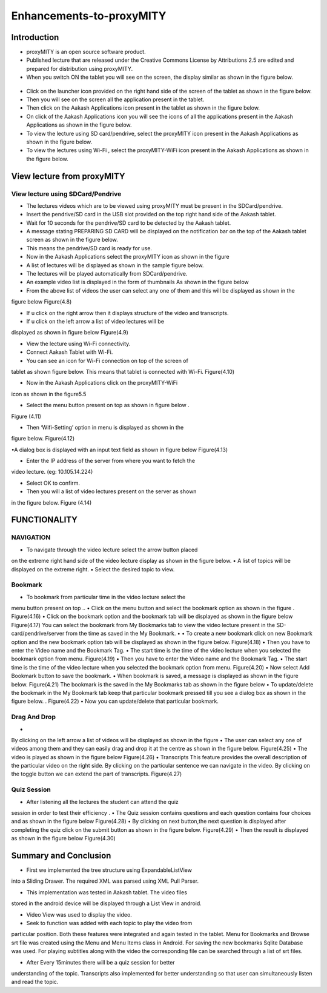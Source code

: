 Enhancements-to-proxyMITY
=========================
Introduction
------------

• proxyMITY is an open source software product.

• Published lecture that are released under the Creative Commons License by Attributions 2.5 are edited and prepared for distribution
  using proxyMITY.

• When you switch ON the tablet you will see on the screen, the display similar as shown in the figure below.
 .. figure::  _image/1.png
   		     :align:   center
		     :height: 600px
   		     :width: 800 px
   		     :scale: 50 %
   		     
• Click on the launcher icon provided on the right hand side of the screen of the tablet as shown in the figure below.

• Then you will see on the screen all the application present in the tablet.

• Then click on the Aakash Applications icon present in the tablet as shown in the figure below.

• On click of the Aakash Applications icon you will see the icons of all the applications present in the Aakash Applications as 
  shown in the figure below.

• To view the lecture using SD card/pendrive, select the proxyMITY icon present in the Aakash Applications as shown in the figure below.

• To view the lectures using Wi-Fi , select the proxyMITY-WiFi icon present in the Aakash Applications as shown in the figure below.

View lecture from proxyMITY
----------------------------
View lecture using SDCard/Pendrive
```````````````````````````````````
• The lectures videos which are to be viewed using proxyMITY must be present in the SDCard/pendrive.

• Insert the pendrive/SD card in the USB slot provided on the top  right hand side of the Aakash tablet.

• Wait for 10 seconds for the pendrive/SD card to be detected by the Aakash tablet.

• A message stating PREPARING SD CARD will be displayed on the notification bar on the top of the Aakash tablet screen 
  as shown in the figure below.
  
• This means the pendrive/SD card is ready for use.

• Now in the Aakash Applications select the proxyMITY icon as shown in the figure

• A list of lectures will be displayed as shown in the sample figure below.

• The lectures will be played automatically from SDCard/pendrive.

• An example video list is displayed in the form of thumbnails As shown in the figure below

• From the above list of videos the user can select any one of them and this will be displayed as shown in the
figure below
Figure(4.8)

• If u click on the right arrow then it displays structure of the video and transcripts.

• If u click on the left arrow a list of video lectures will be
displayed as shown in figure below
Figure(4.9)

• View the lecture using Wi-Fi connectivity.

• Connect Aakash Tablet with Wi-Fi.

• You can see an icon for Wi-Fi connection on top of the screen of
tablet as shown figure below. This means that tablet is connected with
Wi-Fi.
Figure(4.10)

• Now in the Aakash Applications click on the proxyMITY-WiFi
icon as shown in the figure5.5

• Select the menu button present on top as shown in figure below .
Figure (4.11)

• Then ‘Wifi-Setting’ option in menu is displayed as shown in the
figure below.
Figure(4.12)

•A dialog box is displayed with an input text field as shown in
figure below
Figure(4.13)

• Enter the IP address of the server from where you want to fetch the
video lecture. (eg: 10.105.14.224)

• Select OK to confirm.

• Then you will a list of video lectures present on the server as shown
in the figure below.
Figure (4.14)

FUNCTIONALITY
--------------

NAVIGATION
```````````
• To navigate through the video lecture select the arrow button placed
on the extreme right hand side of the video lecture display as shown in
the figure below.
• A list of topics will be displayed on the extreme right.
• Select the desired topic to view.

Bookmark
`````````
• To bookmark from particular time in the video lecture select the
menu button present on top ..
• Click on the menu button and select the bookmark option as shown
in the figure .
Figure(4.16)
• Click on the bookmark option and the bookmark tab will
be displayed as shown in the figure below
Figure(4.17)
You can select the bookmark from My Bookmarks tab to view the
video lecture present in the SD-card/pendrive/server from the time as
saved in the My Bookmark.
•
• To create a new bookmark click on new Bookmark
option and the new bookmark option tab will be
displayed as shown in the figure below.
Figure(4.18)
• Then you have to enter the Video name and the Bookmark Tag.
• The start time is the time of the video lecture when you selected the
bookmark option from menu.
Figure(4.19)
• Then you have to enter the Video name and the Bookmark Tag.
• The start time is the time of the video lecture when you selected the
bookmark option from menu.
Figure(4.20)
• Now select Add Bookmark button to save the bookmark.
• When bookmark is saved, a message is displayed as shown in the
figure below.
Figure(4.21)
The bookmark is the saved in the My Bookmarks tab as shown in the
figure below
• To update/delete the bookmark in the My Bookmark tab keep that
particular bookmark pressed till you see a dialog box as shown in the
figure below.
. Figure(4.22)
• Now you can update/delete that particular bookmark.

Drag And Drop
``````````````
•
By clicking on the left arrow a list of videos will
be displayed as shown in the figure
•
The user can select any one of videos among
them and they can easily drag and drop it at the
centre as shown in the figure below.
Figure(4.25)
• The video is played as shown in the figure below
Figure(4.26)
• Transcripts
This feature provides the overall description of the particular video
on the right side.
By clicking on the particular sentence we can navigate in the video.
By clicking on the toggle button we can extend the part of
transcripts.
Figure(4.27)

Quiz Session
`````````````
• After listening all the lectures the student can attend the quiz
session in order to test their efficiency .
• The Quiz session contains questions and each question contains
four choices and as shown in the figure below
Figure(4.28)
• By clicking on next button,the next question is
displayed after completing the quiz click on the submit
button as shown in the figure below.
Figure(4.29)
• Then the result is displayed as shown in the figure
below
Figure(4.30)

Summary and Conclusion
----------------------

• First we implemented the tree structure using ExpandableListView
into a Sliding Drawer. The required XML was parsed using XML Pull
Parser.

• This implementation was tested in Aakash tablet. The video files
stored in the android device will be displayed through a List View in
android.

• Video View was used to display the video.

• Seek to function was added with each topic to play the video from
particular position. Both these features were integrated and again tested
in the tablet. Menu for Bookmarks and Browse srt file was created
using the Menu and Menu Items class in Android. For saving the new
bookmarks Sqlite Database was used. For playing subtitles along with
the video the corresponding file can be searched through a list of srt
files.

• After Every 15minutes there will be a quiz session for better
understanding of the topic.
Transcripts also implemented for better understanding so that user
can simultaneously listen and read the topic.

